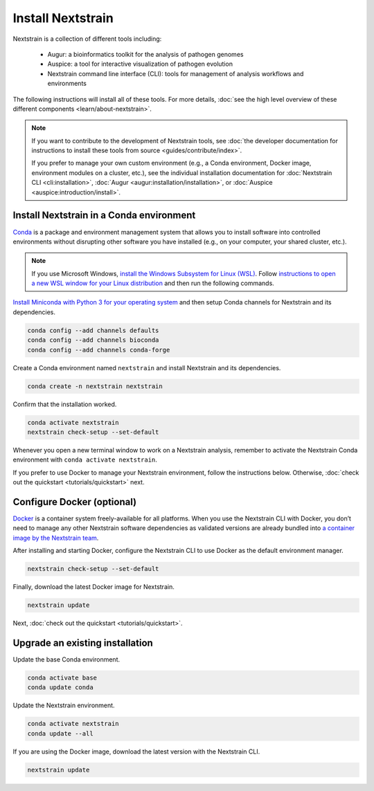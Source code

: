 ==================
Install Nextstrain
==================

Nextstrain is a collection of different tools including:

  * Augur: a bioinformatics toolkit for the analysis of pathogen genomes
  * Auspice: a tool for interactive visualization of pathogen evolution
  * Nextstrain command line interface (CLI): tools for management of analysis workflows and environments

The following instructions will install all of these tools.
For more details, :doc:`see the high level overview of these different components <learn/about-nextstrain>`.

.. note::

    If you want to contribute to the development of Nextstrain tools, see :doc:`the developer documentation for instructions to install these tools from source <guides/contribute/index>`.

    If you prefer to manage your own custom environment (e.g., a Conda environment, Docker image, environment modules on a cluster, etc.), see the individual installation documentation for :doc:`Nextstrain CLI <cli:installation>`, :doc:`Augur <augur:installation/installation>`, or :doc:`Auspice <auspice:introduction/install>`.

Install Nextstrain in a Conda environment
=========================================

`Conda <https://docs.conda.io/en/latest/>`_ is a package and environment management system that allows you to install software into controlled environments without disrupting other software you have installed (e.g., on your computer, your shared cluster, etc.).

.. note::

    If you use Microsoft Windows, `install the Windows Subsystem for Linux (WSL) <https://docs.microsoft.com/en-us/windows/wsl/install-win10>`_.
    Follow `instructions to open a new WSL window for your Linux distribution <https://docs.microsoft.com/en-us/windows/wsl/wsl-config>`_ and then run the following commands.

`Install Miniconda with Python 3 for your operating system <https://docs.conda.io/en/latest/miniconda.html>`_ and then setup Conda channels for Nextstrain and its dependencies.

.. code-block:: bash

    conda config --add channels defaults
    conda config --add channels bioconda
    conda config --add channels conda-forge

Create a Conda environment named ``nextstrain`` and install Nextstrain and its dependencies.

.. code-block:: bash

    conda create -n nextstrain nextstrain

Confirm that the installation worked.

.. code-block:: bash

    conda activate nextstrain
    nextstrain check-setup --set-default

Whenever you open a new terminal window to work on a Nextstrain analysis, remember to activate the Nextstrain Conda environment with ``conda activate nextstrain``.

If you prefer to use Docker to manage your Nextstrain environment, follow the instructions below.
Otherwise, :doc:`check out the quickstart <tutorials/quickstart>` next.

.. _install-with-docker:

Configure Docker (optional)
===========================

`Docker <https://docker.com/>`_ is a container system freely-available for all platforms.
When you use the Nextstrain CLI with Docker, you don’t need to manage any other Nextstrain software dependencies as validated versions are already bundled into `a container image by the Nextstrain team <https://github.com/nextstrain/docker-base/>`_.

.. tabs::

   .. tab:: Linux

      Install Docker with the standard package manager.
      For example, on Ubuntu, you can install Docker with ``sudo apt install docker.io``.

   .. tab:: Mac OS

      Download and install `Docker Desktop <https://www.docker.com/products/docker-desktop>`_, also known previously as "Docker for Mac".
      Note that if you have a M1 Mac, Docker is not yet ready for widespread use, and so we recommend sticking with the Conda environment above.

   .. tab:: Windows

      There are still significant obstacles to running Docker with Windows, as documented in `our issue tracking the problems <https://github.com/nextstrain/cli/issues/31>`_.
      However, if you have access to `WSL2 <https://docs.microsoft.com/en-us/windows/wsl/wsl2-index>`_, you should be able to use Docker inside it by following the Linux install instructions.
      Alternatively, you can use the Conda environment above or AWS Batch.

After installing and starting Docker, configure the Nextstrain CLI to use Docker as the default environment manager.

.. code-block:: bash

    nextstrain check-setup --set-default

Finally, download the latest Docker image for Nextstrain.

.. code-block:: bash

    nextstrain update

Next, :doc:`check out the quickstart <tutorials/quickstart>`.

Upgrade an existing installation
================================

Update the base Conda environment.

.. code-block:: bash

    conda activate base
    conda update conda

Update the Nextstrain environment.

.. code-block:: bash

    conda activate nextstrain
    conda update --all

If you are using the Docker image, download the latest version with the Nextstrain CLI.

.. code-block:: bash

    nextstrain update
